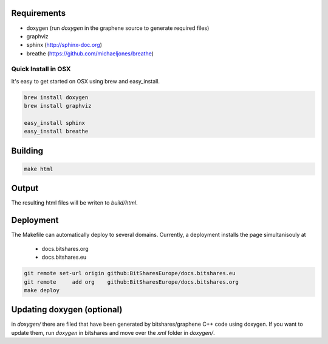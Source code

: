Requirements
############

* doxygen (run `doxygen` in the graphene source to generate required files)
* graphviz
* sphinx (http://sphinx-doc.org)
* breathe (https://github.com/michaeljones/breathe)

Quick Install in OSX
********************

It's easy to get started on OSX using brew and easy_install.

.. code:: sh

   brew install doxygen
   brew install graphviz

   easy_install sphinx
   easy_install breathe

Building
########

.. code:: sh

    make html

Output
#######

The resulting html files will be writen to `build/html`.

Deployment
##########

The Makefile can automatically deploy to several domains. Currently, a
deployment installs the page simultanisouly at

 * docs.bitshares.org
 * docs.bitshares.eu

.. code:: sh

   git remote set-url origin github:BitSharesEurope/docs.bitshares.eu 
   git remote     add org    github:BitSharesEurope/docs.bitshares.org
   make deploy

Updating doxygen (optional)
###########################

in `doxygen/` there are filed that have been generated by
bitshares/graphene C++ code using doxygen. If you want to update them,
run `doxygen` in bitshares and move over the `xml` folder in `doxygen/`.
